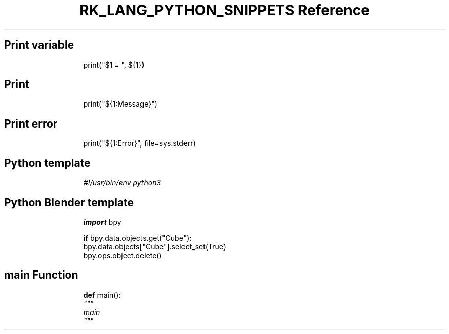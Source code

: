 .\" Automatically generated by Pandoc 3.6.3
.\"
.TH "RK_LANG_PYTHON_SNIPPETS Reference" "" "" ""
.SH Print variable
.IP
.EX
print(\[dq]$1 = \[dq], ${1})
.EE
.SH Print
.IP
.EX
print(\[dq]${1:Message}\[dq])
.EE
.SH Print error
.IP
.EX
print(\[dq]${1:Error}\[dq], file=sys.stderr)
.EE
.SH Python template
.IP
.EX
\f[I]#!/usr/bin/env python3\f[R]

.EE
.SH Python Blender template
.IP
.EX
\f[B]import\f[R] bpy

\f[B]if\f[R] bpy.data.objects.get(\[dq]Cube\[dq]):
    bpy.data.objects[\[dq]Cube\[dq]].select_set(True)
    bpy.ops.object.delete()
.EE
.SH \f[CR]main\f[R] Function
.IP
.EX
\f[B]def\f[R] main():
    \f[I]\[dq]\[dq]\[dq]\f[R]
\f[I]    main\f[R]
\f[I]    \[dq]\[dq]\[dq]\f[R]
    
.EE
